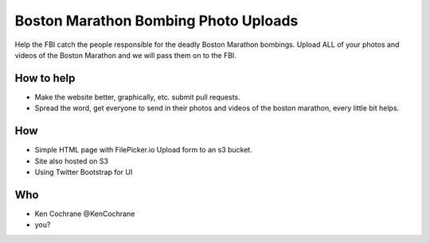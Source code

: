 Boston Marathon Bombing Photo Uploads
=====================================
Help the FBI catch the people responsible for the deadly Boston Marathon bombings.
Upload ALL of your photos and videos of the Boston Marathon and we will pass them on to the FBI.

How to help
-----------
- Make the website better, graphically, etc. submit pull requests.
- Spread the word, get everyone to send in their photos and videos of the boston marathon, every little bit helps.


How
---
- Simple HTML page with FilePicker.io Upload form to an s3 bucket.
- Site also hosted on S3
- Using Twitter Bootstrap for UI

Who
---
- Ken Cochrane @KenCochrane
- you?


